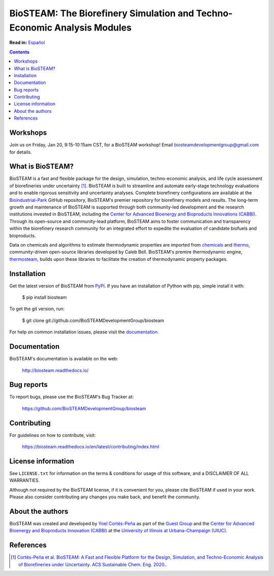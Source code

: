 =========================================================================
BioSTEAM: The Biorefinery Simulation and Techno-Economic Analysis Modules
=========================================================================

.. image:: http://img.shields.io/pypi/v/biosteam.svg?style=flat
   :target: https://pypi.python.org/pypi/biosteam
   :alt: Version_status
.. image:: http://img.shields.io/badge/docs-latest-brightgreen.svg?style=flat
   :target: https://biosteam.readthedocs.io/en/latest/
   :alt: Documentation
.. image:: http://img.shields.io/badge/license-UIUC-blue.svg?style=flat
   :target: https://github.com/BioSTEAMDevelopmentGroup/biosteam/blob/master/LICENSE.txt
   :alt: license
.. image:: https://img.shields.io/pypi/pyversions/biosteam.svg
   :target: https://pypi.python.org/pypi/biosteam
   :alt: Supported_versions
.. image:: https://zenodo.org/badge/164639830.svg
   :target: https://zenodo.org/badge/latestdoi/164639830
.. image:: https://coveralls.io/repos/github/BioSTEAMDevelopmentGroup/biosteam/badge.svg?branch=master
   :target: https://coveralls.io/github/BioSTEAMDevelopmentGroup/biosteam?branch=master
.. image:: https://badges.gitter.im/BioSTEAM-users/BioSTEAM.svg
   :alt: Join the chat at https://gitter.im/BioSTEAM-users/community
   :target: https://gitter.im/BioSTEAM-users/community

**Read in:** `Español <README.es.rst>`_

.. contents::

Workshops
---------
Join us on Friday, Jan 20, 9:15-10:15am CST, for a BioSTEAM workshop! 
Email biosteamdevelopmentgroup@gmail.com for details.

What is BioSTEAM?
-----------------

BioSTEAM is a fast and flexible package for the design, simulation, 
techno-economic analysis, and life cycle assessment of biorefineries under uncertainty [1]_. 
BioSTEAM is built to streamline and automate early-stage technology evaluations 
and to enable rigorous sensitivity and uncertainty analyses. Complete 
biorefinery configurations are available at the `Bioindustrial-Park 
<https://github.com/BioSTEAMDevelopmentGroup/Bioindustrial-Park>`_ GitHub repository, 
BioSTEAM's premier repository for biorefinery models and results. The long-term 
growth and maintenance of BioSTEAM is supported through both community-led 
development and the research institutions invested in BioSTEAM, including the 
`Center for Advanced Bioenergy and Bioproducts Innovations (CABBI) <https://cabbi.bio/>`_. 
Through its open-source and community-lead platform, BioSTEAM aims to foster 
communication and transparency within the biorefinery research community for an 
integrated effort to expedite the evaluation of candidate biofuels and 
bioproducts.

Data on chemicals and algorithms to estimate thermodynamic properties are 
imported from `chemicals <https://github.com/CalebBell/chemicals>`_
and `thermo <https://github.com/CalebBell/chemicals>`_,
community-driven open-source libraries developed by Caleb Bell. BioSTEAM's 
premire thermodynamic engine, `thermosteam <https://github.com/BioSTEAMDevelopmentGroup/thermosteam>`_, 
builds upon these libraries to facilitate the creation of thermodynamic property packages.

Installation
------------

Get the latest version of BioSTEAM from `PyPI <https://pypi.python.org/pypi/biosteam/>`__. If you have an installation of Python with pip, simple install it with:

    $ pip install biosteam

To get the git version, run:

    $ git clone git://github.com/BioSTEAMDevelopmentGroup/biosteam

For help on common installation issues, please visit the `documentation <https://biosteam.readthedocs.io/en/latest/#installation>`__.

Documentation
-------------

BioSTEAM's documentation is available on the web:

    http://biosteam.readthedocs.io/

Bug reports
-----------

To report bugs, please use the BioSTEAM's Bug Tracker at:

    https://github.com/BioSTEAMDevelopmentGroup/biosteam

Contributing
------------
For guidelines on how to contribute, visit:

    https://biosteam.readthedocs.io/en/latest/contributing/index.html


License information
-------------------

See ``LICENSE.txt`` for information on the terms & conditions for usage
of this software, and a DISCLAIMER OF ALL WARRANTIES.

Although not required by the BioSTEAM license, if it is convenient for you,
please cite BioSTEAM if used in your work. Please also consider contributing
any changes you make back, and benefit the community.


About the authors
-----------------

BioSTEAM was created and developed by `Yoel Cortés-Peña <https://yoelcortes.github.io/me/>`__ as part of the `Guest Group <http://engineeringforsustainability.com/yoelcortespena>`__ and the `Center for Advanced Bioenergy and Bioproducts Innovation (CABBI) <https://cabbi.bio/>`__ at the `University of Illinois at Urbana-Champaign (UIUC) <https://illinois.edu/>`__. 

References
----------
.. [1] `Cortés-Peña et al. BioSTEAM: A Fast and Flexible Platform for the Design, Simulation, and Techno-Economic Analysis of Biorefineries under Uncertainty. ACS Sustainable Chem. Eng. 2020. <https://doi.org/10.1021/acssuschemeng.9b07040>`__.


